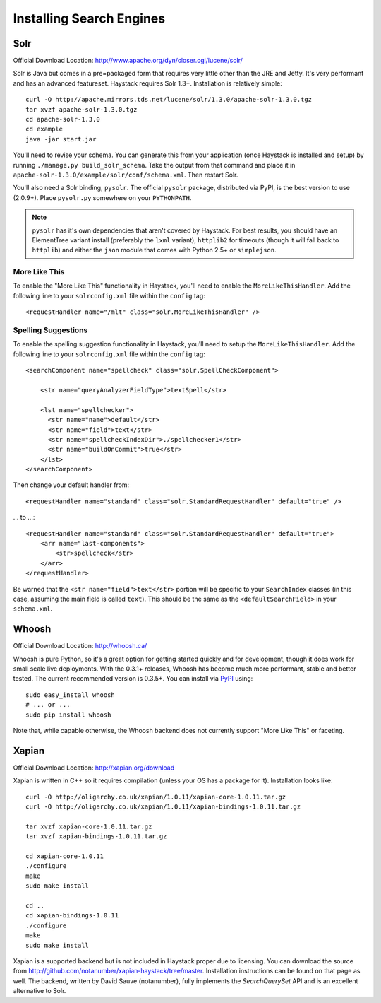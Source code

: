 .. _ref-installing-search-engines:

=========================
Installing Search Engines
=========================

Solr
====

Official Download Location: http://www.apache.org/dyn/closer.cgi/lucene/solr/

Solr is Java but comes in a pre=packaged form that requires very little other
than the JRE and Jetty. It's very performant and has an advanced featureset.
Haystack requires Solr 1.3+. Installation is relatively simple::

    curl -O http://apache.mirrors.tds.net/lucene/solr/1.3.0/apache-solr-1.3.0.tgz
    tar xvzf apache-solr-1.3.0.tgz
    cd apache-solr-1.3.0
    cd example
    java -jar start.jar

You'll need to revise your schema. You can generate this from your application
(once Haystack is installed and setup) by running 
``./manage.py build_solr_schema``. Take the output from that command and place
it in ``apache-solr-1.3.0/example/solr/conf/schema.xml``. Then restart Solr.

You'll also need a Solr binding, ``pysolr``. The official ``pysolr`` package,
distributed via PyPI, is the best version to use (2.0.9+). Place ``pysolr.py``
somewhere on your ``PYTHONPATH``.

.. note::

    ``pysolr`` has it's own dependencies that aren't covered by Haystack. For
    best results, you should have an ElementTree variant install (preferably the
    ``lxml`` variant), ``httplib2`` for timeouts (though it will fall back to
    ``httplib``) and either the ``json`` module that comes with Python 2.5+ or
    ``simplejson``.

More Like This
--------------

To enable the "More Like This" functionality in Haystack, you'll need
to enable the ``MoreLikeThisHandler``. Add the following line to your
``solrconfig.xml`` file within the ``config`` tag::

    <requestHandler name="/mlt" class="solr.MoreLikeThisHandler" />

Spelling Suggestions
--------------------

To enable the spelling suggestion functionality in Haystack, you'll need
to setup the ``MoreLikeThisHandler``. Add the following line to your
``solrconfig.xml`` file within the ``config`` tag::

    <searchComponent name="spellcheck" class="solr.SpellCheckComponent">

        <str name="queryAnalyzerFieldType">textSpell</str>

        <lst name="spellchecker">
          <str name="name">default</str>
          <str name="field">text</str>
          <str name="spellcheckIndexDir">./spellchecker1</str>
          <str name="buildOnCommit">true</str>
        </lst>
    </searchComponent>

Then change your default handler from::

    <requestHandler name="standard" class="solr.StandardRequestHandler" default="true" />

... to ...::

    <requestHandler name="standard" class="solr.StandardRequestHandler" default="true">
        <arr name="last-components">
            <str>spellcheck</str>
        </arr>
    </requestHandler>

Be warned that the ``<str name="field">text</str>`` portion will be specific to
your ``SearchIndex`` classes (in this case, assuming the main field is called
``text``). This should be the same as the ``<defaultSearchField>`` in your
``schema.xml``.


Whoosh
======

Official Download Location: http://whoosh.ca/

Whoosh is pure Python, so it's a great option for getting started quickly and
for development, though it does work for small scale live deployments. With the
0.3.1+ releases, Whoosh has become much more performant, stable and better
tested. The current recommended version is 0.3.5+. You can install via PyPI_
using::

    sudo easy_install whoosh
    # ... or ...
    sudo pip install whoosh

Note that, while capable otherwise, the Whoosh backend does not currently
support "More Like This" or faceting.

.. _PyPI: http://pypi.python.org/pypi/Whoosh/


Xapian
======

Official Download Location: http://xapian.org/download

Xapian is written in C++ so it requires compilation (unless your OS has a
package for it). Installation looks like::

    curl -O http://oligarchy.co.uk/xapian/1.0.11/xapian-core-1.0.11.tar.gz
    curl -O http://oligarchy.co.uk/xapian/1.0.11/xapian-bindings-1.0.11.tar.gz
    
    tar xvzf xapian-core-1.0.11.tar.gz
    tar xvzf xapian-bindings-1.0.11.tar.gz
    
    cd xapian-core-1.0.11
    ./configure
    make
    sudo make install
    
    cd ..
    cd xapian-bindings-1.0.11
    ./configure
    make
    sudo make install

Xapian is a supported backend but is not included in Haystack proper due to
licensing. You can download the source from
http://github.com/notanumber/xapian-haystack/tree/master. Installation
instructions can be found on that page as well. The backend, written
by David Sauve (notanumber), fully implements the `SearchQuerySet` API and is
an excellent alternative to Solr.